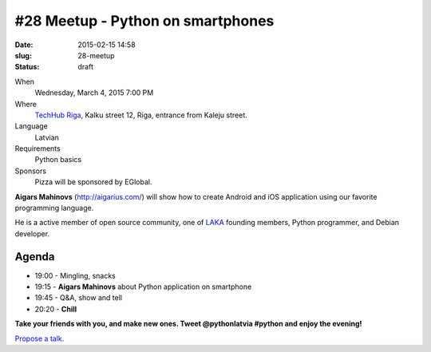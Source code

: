 #28 Meetup - Python on smartphones
==================================
:date: 2015-02-15 14:58
:slug: 28-meetup
:status: draft

When
    Wednesday, March 4, 2015 7:00 PM

Where
    `TechHub Riga`_, Kalku street 12, Riga, entrance from Kaleju street.

Language
    Latvian

Requirements
    Python basics

Sponsors
    Pizza will be sponsored by EGlobal.

.. raw:: html

    <a href="http://www.meetup.com/python-lv/events/dlxsfdytfbgb/"
    data-event="dlxsfdytfbgb" class="mu-rsvp-btn">RSVP</a>

**Aigars Mahinovs** (http://aigarius.com/) will show how to create Android and 
iOS application using our favorite programming language.

He is a active member of open source community, one of LAKA_ founding members,
Python programmer, and Debian developer.

Agenda
------
- 19:00 - Mingling, snacks
- 19:15 - **Aigars Mahinovs** about Python application on smartphone
- 19:45 - Q&A, show and tell
- 20:20 - **Chill**

**Take your friends with you, and make new ones. Tweet @pythonlatvia #python
and enjoy the evening!**

.. raw:: html

    <a href="http://www.meetup.com/python-lv/events/dlxsfdytfbgb/"
    data-event="dlxsfdytfbgb" class="mu-rsvp-btn">RSVP</a>

`Propose a talk`_.

.. raw:: html

    <script>!function(d,s,id){var
    js,fjs=d.getElementsByTagName(s)[0];if(!d.getElementById(id)){js=d.createElement(s);
    js.id=id;js.async=true;js.src="https://a248.e.akamai.net/secure.meetupstatic.com/s/script/781615113490305/api/mu.btns.js?id=6dkh0fh6atbg7u509bqilvd3pr";fjs.parentNode.insertBefore(js,fjs);}}(document,"script","mu-bootjs");</script>


.. _TechHub Riga: http://bit.ly/techhub-riga
.. _Propose a talk: http://bit.ly/pythonlv-c4s
.. _LAKA: http://bit.ly/1FOpVyb
